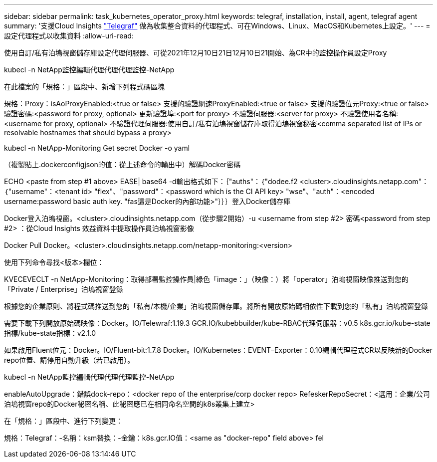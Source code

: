 ---
sidebar: sidebar 
permalink: task_kubernetes_operator_proxy.html 
keywords: telegraf, installation, install, agent, telegraf agent 
summary: '支援Cloud Insights link:https://docs.influxdata.com/telegraf/v1.19/["Telegraf"] 做為收集整合資料的代理程式、可在Windows、Linux、MacOS和Kubernetes上設定。' 
---
= 設定代理程式以收集資料
:allow-uri-read: 


[role="lead"]
使用自訂/私有泊塢視窗儲存庫設定代理伺服器、可從2021年12月10日21日12月10日21開始、為CR中的監控操作員設定Proxy

kubecl -n NetApp監控編輯代理代理代理監控-NetApp

在此檔案的「規格：」區段中、新增下列程式碼區塊

規格：Proxy：isAoProxyEnabled:<true or false> 支援的驗證網速ProxyEnabled:<true or false> 支援的驗證位元Proxy:<true or false> 驗證密碼:<password for proxy, optional> 更新驗證埠:<port for proxy> 不驗證伺服器:<server for proxy> 不驗證使用者名稱:<username for proxy, optional> 不驗證代理伺服器:使用自訂/私有泊塢視窗儲存庫取得泊塢視窗秘密<comma separated list of IPs or resolvable hostnames that should bypass a proxy>

kubecl -n NetApp-Monitoring Get secret Docker -o yaml

（複製貼上.dockerconfigjson的值：從上述命令的輸出中）解碼Docker密碼

ECHO <paste from step #1 above> EASE| base64 -d輸出格式如下：｛"auths"：｛"dodee.f2 <cluster>.cloudinsights.netapp.com"：｛"username"：<tenant id> "flex"、"password"：<password which is the CI API key> "wse"、"auth"：<encoded username:password basic auth key. "fas這是Docker的內部功能>"｝｝｝登入Docker儲存庫

Docker登入泊塢視窗。<cluster>.cloudinsights.netapp.com（從步驟2開始）-u <username from step #2> 密碼<password from step #2> ：從Cloud Insights 效益資料中提取操作員泊塢視窗影像

Docker Pull Docker。<cluster>.cloudinsights.netapp.com/netapp-monitoring:<version>

使用下列命令尋找<版本>欄位：

KVECEVECLT -n NetApp-Monitoring：取得部署監控操作員|綠色「image：」（映像：）將「operator」泊塢視窗映像推送到您的「Private / Enterprise」泊塢視窗登錄

根據您的企業原則、將程式碼推送到您的「私有/本機/企業」泊塢視窗儲存庫。將所有開放原始碼相依性下載到您的「私有」泊塢視窗登錄

需要下載下列開放原始碼映像：Docker。IO/Telewraf:1.19.3 GCR.IO/kubebbuilder/kube-RBAC代理伺服器：v0.5 k8s.gcr.io/kube-state指標/kube-state指標：v2.1.0

如果啟用Fluent位元：Docker。IO/Fluent-bit:1.7.8 Docker。IO/Kubernetes：EVENT–Exporter：0.10編輯代理程式CR以反映新的Docker repo位置、請停用自動升級（若已啟用）。

kubecl -n NetApp監控編輯代理代理代理監控-NetApp

enableAutoUpgrade：錯誤dock-repo：<docker repo of the enterprise/corp docker repo> RefeskerRepoSecret：<選用：企業/公司泊塢視窗repo的Docker秘密名稱、此秘密應已在相同命名空間的k8s叢集上建立>

在「規格：」區段中、進行下列變更：

規格：Telegraf：-名稱：ksm替換：-金鑰：k8s.gcr.IO值：<same as "docker-repo" field above> fel
